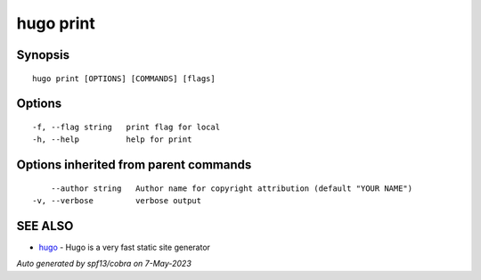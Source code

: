 .. _hugo_print:

hugo print
----------



Synopsis
~~~~~~~~




::

  hugo print [OPTIONS] [COMMANDS] [flags]

Options
~~~~~~~

::

  -f, --flag string   print flag for local
  -h, --help          help for print

Options inherited from parent commands
~~~~~~~~~~~~~~~~~~~~~~~~~~~~~~~~~~~~~~

::

      --author string   Author name for copyright attribution (default "YOUR NAME")
  -v, --verbose         verbose output

SEE ALSO
~~~~~~~~

* `hugo <hugo.rst>`_ 	 - Hugo is a very fast static site generator

*Auto generated by spf13/cobra on 7-May-2023*
